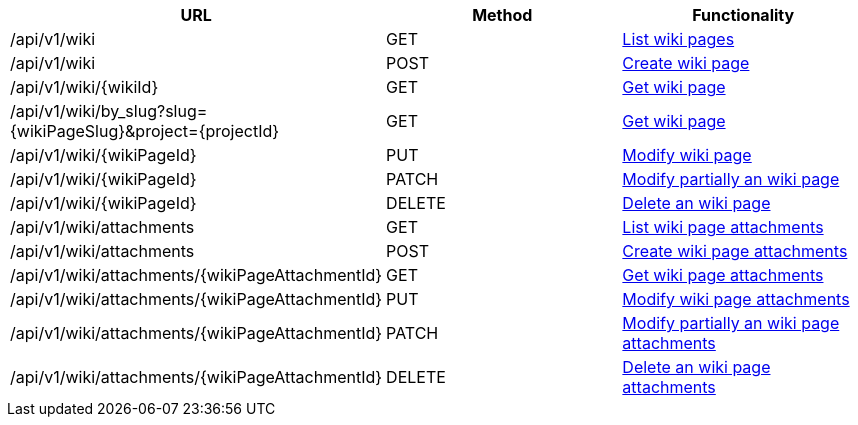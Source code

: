 [cols="3*", options="header"]
|===
| URL
| Method
| Functionality

| /api/v1/wiki
| GET
| link:#wiki-list[List wiki pages]

| /api/v1/wiki
| POST
| link:#wiki-create[Create wiki page]

| /api/v1/wiki/\{wikiId}
| GET
| link:#wiki-get[Get wiki page]

| /api/v1/wiki/by_slug?slug=\{wikiPageSlug}&project=\{projectId}
| GET
| link:#wiki-get-by-slug[Get wiki page]

| /api/v1/wiki/\{wikiPageId}
| PUT
| link:#wiki-edit[Modify wiki page]

| /api/v1/wiki/\{wikiPageId}
| PATCH
| link:#wiki-edit[Modify partially an wiki page]

| /api/v1/wiki/\{wikiPageId}
| DELETE
| link:#wiki-delete[Delete an wiki page]

| /api/v1/wiki/attachments
| GET
| link:#wiki-list-attachments[List wiki page attachments]

| /api/v1/wiki/attachments
| POST
| link:#wiki-create-attachment[Create wiki page attachments]

| /api/v1/wiki/attachments/\{wikiPageAttachmentId}
| GET
| link:#wiki-get-attachment[Get wiki page attachments]

| /api/v1/wiki/attachments/\{wikiPageAttachmentId}
| PUT
| link:#wiki-edit-attachment[Modify wiki page attachments]

| /api/v1/wiki/attachments/\{wikiPageAttachmentId}
| PATCH
| link:#wiki-edit-attachment[Modify partially an wiki page attachments]

| /api/v1/wiki/attachments/\{wikiPageAttachmentId}
| DELETE
| link:#wiki-delete-attachment[Delete an wiki page attachments]
|===
